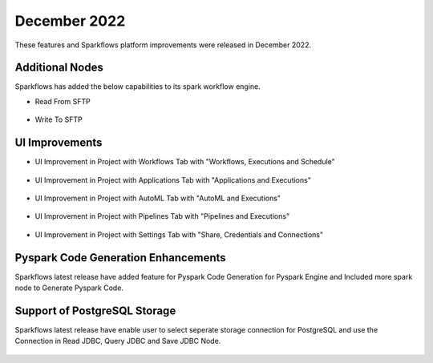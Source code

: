 December 2022
=============

These features and Sparkflows platform improvements were released in December 2022.

Additional Nodes
------

Sparkflows has added the below capabilities to its spark workflow engine.

- Read From SFTP

.. figure:: ../_assets/releases/2022-dec/sftp_read.PNG
   :alt: read sftp
   :width: 80%

- Write To SFTP

.. figure:: ../_assets/releases/2022-dec/sftp_write.PNG
   :alt: write sftp
   :width: 80%

UI Improvements
----------

- UI Improvement in Project with Workflows Tab with "Workflows, Executions and Schedule"

.. figure:: ../_assets/releases/2022-dec/project_wf_tab.PNG
   :alt: project wf tab
   :width: 80%

- UI Improvement in Project with Applications Tab with "Applications and Executions"

.. figure:: ../_assets/releases/2022-dec/project_app_tab.PNG
   :alt: project apps tab
   :width: 80%

- UI Improvement in Project with AutoML Tab with "AutoML and Executions"

.. figure:: ../_assets/releases/2022-dec/project_automl_tab.PNG
   :alt: project automl tab
   :width: 80%

- UI Improvement in Project with Pipelines Tab with "Pipelines and Executions"

.. figure:: ../_assets/releases/2022-dec/project_pipeline_tab.PNG
   :alt: project automl tab
   :width: 80%

- UI Improvement in Project with Settings Tab with "Share, Credentials and Connections"

.. figure:: ../_assets/releases/2022-dec/project_setting_tab.PNG
   :alt: project settings tab
   :width: 80%
   
Pyspark Code Generation Enhancements
----------  

Sparkflows latest release have added feature for Pyspark Code Generation for Pyspark Engine and Included more spark node to Generate Pyspark Code.

Support of PostgreSQL Storage
----------

Sparkflows latest release have enable user to select seperate storage connection for PostgreSQL and use the Connection in Read JDBC, Query JDBC and Save JDBC Node.

.. figure:: ../_assets/releases/2022-dec/postgres_storage.PNG
   :alt: postgres
   :width: 80%
